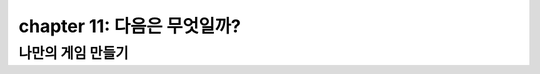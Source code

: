 chapter 11: 다음은 무엇일까?
=============================


나만의 게임 만들기
---------------------------------

